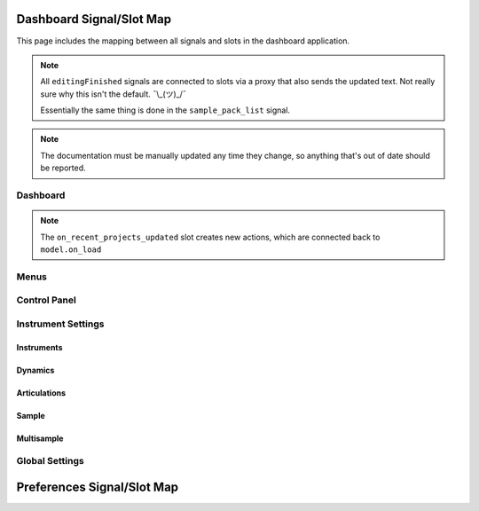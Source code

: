 Dashboard Signal/Slot Map
=========================

This page includes the mapping between all signals and slots in the dashboard
application.

.. note::
   All ``editingFinished`` signals are connected to slots via a proxy that
   also sends the updated text.
   Not really sure why this isn't the default.
   ¯\\_(ツ)_/¯

   Essentially the same thing is done in the ``sample_pack_list`` signal.

.. note::
   The documentation must be manually updated any time they change, so anything
   that's out of date should be reported.

Dashboard
---------

.. mermaid::

   flowchart LR
      model.state_changed --> dashboard.on_state_changed
      model.mml_generated --> dashboard.on_mml_generated
      model.response_generated --> dashboard.on_response_generated
      model.preferences_changed --> dashboard.on_preferences_changed
      model.sample_packs_changed --> dashboard.on_sample_packs_changed
      model.recent_projects_updated --> dashboard.on_recent_projects_updated
      model.status_updated --> dashboard.on_status_updated

.. note::
   The ``on_recent_projects_updated`` slot creates new actions, which are
   connected back to ``model.on_load``


Menus
-----

.. mermaid::

   flowchart LR
      view.new_project.triggered --> dashboard._create_project
      view.open_project.triggered --> dashboard._open_project
      view.save_project.triggered --> model.on_save
      view.actionClearRecentProjects.triggered --> model.on_recent_projects_cleared
      view.close_project.triggered --> dashboard._on_close_project_clicked --> model.close_project
      view.open_preferences.triggered --> dashboard._open_preferences
      view.exit_dashboard.triggered --> QApplication.quit
      view.undo.triggered --> model.on_undo_clicked
      view.redo.triggered --> model.on_redo_clicked
      view.show_about.triggered --> dashboard._about
      view.show_about_qt.triggered --> QApplication.aboutQt


Control Panel
-------------

.. mermaid::

   flowchart LR
      view.select_musicxml_fname.released --> dashboard.on_musicxml_fname_selected
      view.musicxml_fname.editingFinished --> model.on_musicxml_changed
      view.select_mml_fname.released --> dashboard.on_mml_fname_selected
      view.mml_fname.editingFinished --> model.on_mml_fname_changed
      view.porter_name.editingFinished --> model.on_porter_name_changed
      view.game_name.editingFinished --> model.on_game_name_changed
      view.loop_analysis.stateChanged --> model.on_loop_analysis_changed
      view.superloop_analysis.stateChanged --> model.on_superloop_analysis_changed
      view.measure_numbers.stateChanged --> model.on_measure_numbers_changed
      view.start_measure.valueChanged --> model.on_start_measure_changed
      view.start_section.activated --> model.on_start_section_activated
      view.audition_player.pressed --> dashboard._on_audition_start --> model.on_audition_start
      view.audition_player.released --> model.on_audition_stop
      view.reload_musicxml.released --> model.on_reload_musicxml_clicked
      view.generate_mml.released --> model.on_generate_mml_clicked
      view.generate_spc.released --> model.on_generate_spc_clicked
      view.play_spc.released --> model.on_play_spc_clicked
      view.generate_and_play.released --> model.on_generate_and_play_clicked
      view.render_zip.released --> dashboard._on_render_zip_clicked --> model.on_render_zip_clicked

Instrument Settings
-------------------

Instruments
~~~~~~~~~~~

.. mermaid::

   flowchart LR
      view.sample_list.itemChanged --> dashboard._on_solomute_change --> model.on_solomute_changed
      view.sample_list.selectionChanged --> dashboard._on_sample_change --> model.on_sample_changed
      view.octave_shift.valueChanged --> model.on_octave_shift_changed

Dynamics
~~~~~~~~

.. mermaid::

   flowchart LR
      view.pppp_slider.valueChanged --> model.on_dynamics_changed
      view.pppp_setting.editingFinished --> model.on_dynamics_changed
      view.ppp_slider.valueChanged --> model.on_dynamics_changed
      view.ppp_setting.editingFinished --> model.on_dynamics_changed
      view.pp_slider.valueChanged --> model.on_dynamics_changed
      view.pp_setting.editingFinished --> model.on_dynamics_changed
      view.p_slider.valueChanged --> model.on_dynamics_changed
      view.p_setting.editingFinished --> model.on_dynamics_changed
      view.mp_slider.valueChanged --> model.on_dynamics_changed
      view.mp_setting.editingFinished --> model.on_dynamics_changed
      view.mf_slider.valueChanged --> model.on_dynamics_changed
      view.mf_setting.editingFinished --> model.on_dynamics_changed
      view.f_slider.valueChanged --> model.on_dynamics_changed
      view.f_setting.editingFinished --> model.on_dynamics_changed
      view.ff_slider.valueChanged --> model.on_dynamics_changed
      view.ff_setting.editingFinished --> model.on_dynamics_changed
      view.fff_slider.valueChanged --> model.on_dynamics_changed
      view.fff_setting.editingFinished --> model.on_dynamics_changed
      view.ffff_slider.valueChanged --> model.on_dynamics_changed
      view.ffff_setting.editingFinished --> model.on_dynamics_changed
      A["view.interpolate.stateChanged"] --> model.on_interpolate_changed

Articulations
~~~~~~~~~~~~~

.. mermaid::

   flowchart LR
      view.artic_default_length_slider.valueChanged --> model.on_artic_length_changed
      view.artic_default_length_setting.valueChanged --> model.on_artic_length_changed
      view.artic_default_volume_slider.valueChanged --> model.on_artic_volume_changed
      view.artic_default_volume_setting.valueChanged --> model.on_artic_volume_changed
      view.artic_acc_length_slider.valueChanged --> model.on_artic_length_changed
      view.artic_acc_length_setting.valueChanged --> model.on_artic_length_changed
      view.artic_acc_volume_slider.valueChanged --> model.on_artic_volume_changed
      view.artic_acc_volume_setting.valueChanged --> model.on_artic_volume_changed
      view.artic_stacc_length_slider.valueChanged --> model.on_artic_length_changed
      view.artic_stacc_length_setting.valueChanged --> model.on_artic_length_changed
      view.artic_stacc_volume_slider.valueChanged --> model.on_artic_volume_changed
      view.artic_stacc_volume_setting.valueChanged --> model.on_artic_volume_changed
      view.artic_accstac_length_slider.valueChanged --> model.on_artic_length_changed
      view.artic_accstac_length_setting.valueChanged --> model.on_artic_length_changed
      view.artic_accstac_volume_slider.valueChanged --> model.on_artic_volume_changed
      view.artic_accstac_volume_setting.valueChanged --> model.on_artic_volume_changed
      view.pan_enable.valueChanged --> model.on_pan_enable_changed
      view.pan_setting.valueChanged --> model.on_pan_setting_changed
      view.pan_l_invert.stateChanged --> model.on_pan_invert_changed
      view.pan_r_invert.stateChanged --> model.on_pan_invert_changed

Sample
~~~~~~

.. mermaid::

   flowchart LR
      view.select_builtin_sample.toggled --> model.on_builtin_sample_selected
      view.builtin_sample.currentIndexChanged --> model.on_builtin_sample_changed
      view.select_pack_sample.toggled --> model.on_pack_sample_selected
      view.sample_pack_list.itemSelectionChanged --> model.on_pack_sample_changed
      view.select_brr_sample.toggled --> model.on_brr_sample_selected
      view.select_brr_fname.released --> dashboard.on_brr_clicked
      view.brr_fname.editingFinished --> model.on_brr_fname_changed
      view.select_multisample_sample.toggled --> model.on_multisample_sample_selected
      view.select_adsr_mode.toggled --> model.on_select_adsr_mode_selected
      view.gain_mode_direct.toggled --> model.on_gain_direct_selected
      view.gain_mode_inclin.toggled --> model.on_gain_inclin_selected
      view.gain_mode_incbent.toggled --> model.on_gain_incbent_selected
      view.gain_mode_declin.toggled --> model.on_gain_declin_selected
      view.gain_mode_decexp.toggled --> model.on_gain_decexp_selected
      view.gain_slider.valueChanged --> model.on_gain_changed
      view.gain_setting.valueChanged --> model.on_gain_changed
      view.attack_slider.valueChanged --> model.on_attack_changed
      view.attack_setting.valueChanged --> model.on_attack_changed
      view.decay_slider.valueChanged --> model.on_decay_changed
      view.decay_setting.valueChanged --> model.on_decay_changed
      view.sus_level_slider.valueChanged --> model.on_sus_level_changed
      view.sus_level_setting.valueChanged --> model.on_sus_level_changed
      view.sus_rate_slider.valueChanged --> model.on_sus_rate_changed
      view.sus_rate_setting.valueChanged --> model.on_sus_rate_changed
      view.tune_note.currentIndexChanged --> dashboard._on_tune_note_changed --> model.on_target_pitch_changed
      view.tune_octave.valueChanged --> dashboard._on_tune_note_changed --> model.on_target_pitch_changed
      view.apply_suggested_tune.released --> model.on_apply_suggested_tune_clicked
      view.tune_slider.valueChanged --> model.on_tune_changed
      view.tune_setting.editingFinished --> model.on_tune_changed
      view.subtune_slider.valueChanged --> model.on_subtune_changed
      view.subtune_setting.editingFinished --> model.on_subtune_changed
      view.brr_setting.editingFinished --> model.on_brr_setting_changed

Multisample
~~~~~~~~~~~

.. mermaid::

   flowchart LR
      view.multisample_sample_add.released --> dashboard.on_multisample_add_clicked --> model.on_multisample_add_clicked
      view.multisample_sample_remove.released --> model.multisample_sample_remove_clicked
      view.multisample_sample_name.editingFinished --> dashboard.multisample_sample_hanged --> model.on_multisample_changed
      view.multisample_sample_notes.editingFinished --> dashboard.multisample_sample_hanged --> model.on_multisample_changed
      view.multisample_sample_notehead.currentIndexChanged --> dashboard.multisample_sample_hanged --> model.on_multisample_changed
      view.multisample_sample_output.editingFinished --> dashboard.multisample_sample_hanged --> model.on_multisample_changed
      view.multisample_unmapped_list.doubleClicked --> dashboard._on_multisample_umapped_doubleclicked --> model.on_multisample_add_clicked

Global Settings
---------------

.. mermaid::

   flowchart LR
     view.global_volume_slider.valueChanged --> model.on_global_volume_changed
     view.global_volume_setting.textEdited --> model.on_global_volume_changed
     view.global_legato.stateChanged --> model.on_global_legato_changed
     view.echo_enable.stateChanged --> model.on_global_echo_en_changed
     view.echo_ch0.stateChanged --> model.on_echo_en_changed
     view.echo_ch1.stateChanged --> model.on_echo_en_changed
     view.echo_ch2.stateChanged --> model.on_echo_en_changed
     view.echo_ch3.stateChanged --> model.on_echo_en_changed
     view.echo_ch4.stateChanged --> model.on_echo_en_changed
     view.echo_ch5.stateChanged --> model.on_echo_en_changed
     view.echo_ch6.stateChanged --> model.on_echo_en_changed
     view.echo_ch7.stateChanged --> model.on_echo_en_changed
     view.echo_filter0.toggled --> model.on_filter_0_toggled
     view.echo_left_slider.toggled --> model.on_echo_left_changed
     view.echo_left_setting.editingFinished --> model.on_echo_left_changed
     view.echo_left_surround.stateChanged --> model.on_echo_left_surround_changed
     view.echo_right_slider.toggled --> model.on_echo_right_changed
     view.echo_right_setting.editingFinished --> model.on_echo_right_changed
     view.echo_right_surround.stateChanged --> model.on_echo_right_surround_changed
     view.echo_feedback_slider.toggled --> model.on_echo_feedback_changed
     view.echo_feedback_setting.editingFinished --> model.on_echo_feedback_changed
     view.echo_feedback_surround.stateChanged --> model.on_echo_feedback_surround_changed
     view.echo_delay_slider.valueChanged --> model.on_echo_delay_changed
     view.echo_delay_setting.valueChanged --> model.on_echo_delay_changed
     view.sample_opt_default.toggled --> model.on_sample_opt_selected
     view.sample_opt_optimized.toggled --> model.on_sample_opt_selected
     view.sample_opt_redux1.toggled --> model.on_sample_opt_selected
     view.sample_opt_redux2.toggled --> model.on_sample_opt_selected
     view.sample_opt_custom.toggled --> model.on_sample_opt_selected
     view.sample_opt_00.currentIndexChanged --> dashboard._on_sample_opt_source_changed --> model.on_sample_opt_source_changed
     view.sample_opt_01.currentIndexChanged --> dashboard._on_sample_opt_source_changed --> model.on_sample_opt_source_changed
     view.sample_opt_02.currentIndexChanged --> dashboard._on_sample_opt_source_changed --> model.on_sample_opt_source_changed
     view.sample_opt_03.currentIndexChanged --> dashboard._on_sample_opt_source_changed --> model.on_sample_opt_source_changed
     view.sample_opt_04.currentIndexChanged --> dashboard._on_sample_opt_source_changed --> model.on_sample_opt_source_changed
     view.sample_opt_05.currentIndexChanged --> dashboard._on_sample_opt_source_changed --> model.on_sample_opt_source_changed
     view.sample_opt_06.currentIndexChanged --> dashboard._on_sample_opt_source_changed --> model.on_sample_opt_source_changed
     view.sample_opt_07.currentIndexChanged --> dashboard._on_sample_opt_source_changed --> model.on_sample_opt_source_changed
     view.sample_opt_08.currentIndexChanged --> dashboard._on_sample_opt_source_changed --> model.on_sample_opt_source_changed
     view.sample_opt_09.currentIndexChanged --> dashboard._on_sample_opt_source_changed --> model.on_sample_opt_source_changed
     view.sample_opt_0a.currentIndexChanged --> dashboard._on_sample_opt_source_changed --> model.on_sample_opt_source_changed
     view.sample_opt_0b.currentIndexChanged --> dashboard._on_sample_opt_source_changed --> model.on_sample_opt_source_changed
     view.sample_opt_0c.currentIndexChanged --> dashboard._on_sample_opt_source_changed --> model.on_sample_opt_source_changed
     view.sample_opt_0d.currentIndexChanged --> dashboard._on_sample_opt_source_changed --> model.on_sample_opt_source_changed
     view.sample_opt_0e.currentIndexChanged --> dashboard._on_sample_opt_source_changed --> model.on_sample_opt_source_changed
     view.sample_opt_0f.currentIndexChanged --> dashboard._on_sample_opt_source_changed --> model.on_sample_opt_source_changed
     view.sample_opt_10.currentIndexChanged --> dashboard._on_sample_opt_source_changed --> model.on_sample_opt_source_changed
     view.sample_opt_11.currentIndexChanged --> dashboard._on_sample_opt_source_changed --> model.on_sample_opt_source_changed
     view.sample_opt_12.currentIndexChanged --> dashboard._on_sample_opt_source_changed --> model.on_sample_opt_source_changed
     view.sample_opt_13.currentIndexChanged --> dashboard._on_sample_opt_source_changed --> model.on_sample_opt_source_changed


Preferences Signal/Slot Map
===========================

.. mermaid::

   flowchart LR
     dialog.select_amk_fname.released --> dashboard.on_amk_select_clicked
     dialog.select_sample_pack_fname.released --> dashboard.on_select_sample_pack_fname_clicked
     dialog.select_spcplay.released --> dashboard.on_select_spcplay_clicked
     dialog.add_sample_pack.released --> dashboard.on_add_sample_pack_clicked
     dialog.remove_sample_pack.released --> dashboard.on_remove_sample_pack_clicked
